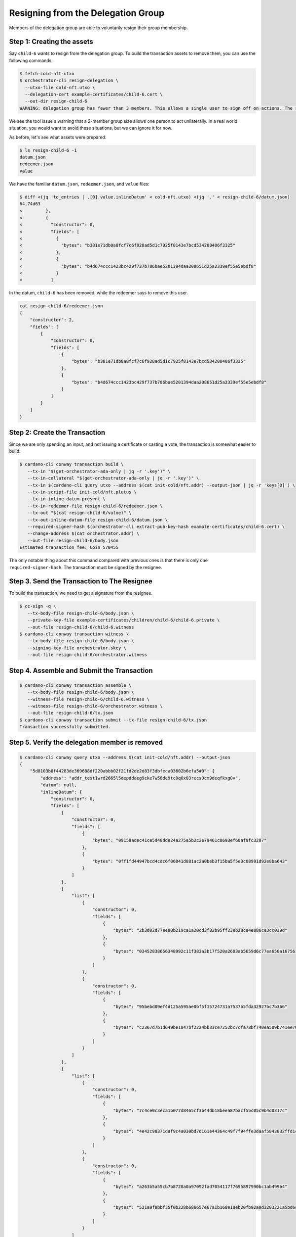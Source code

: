 .. _resign_delegation:

Resigning from the Delegation Group
===================================

Members of the delegation group are able to voluntarily resign their group
membership.

Step 1: Creating the assets
---------------------------

Say ``child-6`` wants to resign from the delegation group. To build the
transaction assets to remove them, you can use the following commands:

.. code-block:: bash

   $ fetch-cold-nft-utxo
   $ orchestrator-cli resign-delegation \
     --utxo-file cold-nft.utxo \
     --delegation-cert example-certificates/child-6.cert \
     --out-dir resign-child-6
   WARNING: delegation group has fewer than 3 members. This allows a single user to sign off on actions. The recommended minimum group size is 3.

We see the tool issue a warning that a 2-member group size allows one person to act unilaterally.
In a real world situation, you would want to avoid these situations, but we can ignore it for now.

As before, let's see what assets were prepared:

.. code-block:: bash

   $ ls resign-child-6 -1
   datum.json
   redeemer.json
   value

We have the familiar ``datum.json``, ``redeemer.json``, and ``value`` files:

.. code-block:: bash

   $ diff <(jq 'to_entries | .[0].value.inlineDatum' < cold-nft.utxo) <(jq '.' < resign-child-6/datum.json)
   64,74d63
   <         },
   <         {
   <           "constructor": 0,
   <           "fields": [
   <             {
   <               "bytes": "b381e71db0a8fcf7c6f928ad5d1c7925f8143e7bcd534208406f3325"
   <             },
   <             {
   <               "bytes": "b4d674ccc1423bc429f737b786bae5201394daa208651d25a2339ef55e5ebdf8"
   <             }
   <           ]

In the datum, ``child-6`` has been removed, while the redeemer says to remove
this user.


.. code-block:: bash

   cat resign-child-6/redeemer.json
   {
       "constructor": 2,
       "fields": [
           {
               "constructor": 0,
               "fields": [
                   {
                       "bytes": "b381e71db0a8fcf7c6f928ad5d1c7925f8143e7bcd534208406f3325"
                   },
                   {
                       "bytes": "b4d674ccc1423bc429f737b786bae5201394daa208651d25a2339ef55e5ebdf8"
                   }
               ]
           }
       ]
   }

Step 2: Create the Transaction
------------------------------

Since we are only spending an input, and not issuing a certificate or casting a
vote, the transaction is somewhat easier to build:

.. code-block:: bash

   $ cardano-cli conway transaction build \
      --tx-in "$(get-orchestrator-ada-only | jq -r '.key')" \
      --tx-in-collateral "$(get-orchestrator-ada-only | jq -r '.key')" \
      --tx-in $(cardano-cli query utxo --address $(cat init-cold/nft.addr) --output-json | jq -r 'keys[0]') \
      --tx-in-script-file init-cold/nft.plutus \
      --tx-in-inline-datum-present \
      --tx-in-redeemer-file resign-child-6/redeemer.json \
      --tx-out "$(cat resign-child-6/value)" \
      --tx-out-inline-datum-file resign-child-6/datum.json \
      --required-signer-hash $(orchestrator-cli extract-pub-key-hash example-certificates/child-6.cert) \
      --change-address $(cat orchestrator.addr) \
      --out-file resign-child-6/body.json
   Estimated transaction fee: Coin 570455

The only notable thing about this command compared with previous ones is that
there is only one ``required-signer-hash``. The transaction must be signed by
the resignee.

Step 3. Send the Transaction to The Resignee
--------------------------------------------

To build the transaction, we need to get a signature from the resignee.

.. code-block:: bash

   $ cc-sign -q \
      --tx-body-file resign-child-6/body.json \
      --private-key-file example-certificates/children/child-6/child-6.private \
      --out-file resign-child-6/child-6.witness
   $ cardano-cli conway transaction witness \
      --tx-body-file resign-child-6/body.json \
      --signing-key-file orchestrator.skey \
      --out-file resign-child-6/orchestrator.witness

Step 4. Assemble and Submit the Transaction
-------------------------------------------

.. code-block:: bash

   $ cardano-cli conway transaction assemble \
      --tx-body-file resign-child-6/body.json \
      --witness-file resign-child-6/child-6.witness \
      --witness-file resign-child-6/orchestrator.witness \
      --out-file resign-child-6/tx.json
   $ cardano-cli conway transaction submit --tx-file resign-child-6/tx.json
   Transaction successfully submitted.

Step 5. Verify the delegation member is removed
-----------------------------------------------

.. code-block:: bash

   $ cardano-cli conway query utxo --address $(cat init-cold/nft.addr) --output-json
   {
       "5d8103b8f44283de369688df220abbb02f21fd2de2d83f3dbfeca03602b6efa5#0": {
           "address": "addr_test1wrd2665l5depddaeg9cke7w58de9tc0q0x03recs9cm9deqfkxg0v",
           "datum": null,
           "inlineDatum": {
               "constructor": 0,
               "fields": [
                   {
                       "constructor": 0,
                       "fields": [
                           {
                               "bytes": "09159adec41ce5d48dde24a275a5b2c2e79461c8693ef60af9fc3207"
                           },
                           {
                               "bytes": "0ff1fd44947bcd4cdc6f06841d881ac2a0beb3f15ba5f5e3c08991d92e8ba643"
                           }
                       ]
                   },
                   {
                       "list": [
                           {
                               "constructor": 0,
                               "fields": [
                                   {
                                       "bytes": "2b3d02d77ee80b219ca1a20cd3f82b95ff23eb28ca4e886ce3cc039d"
                                   },
                                   {
                                       "bytes": "03452838656348992c11f383a3b17f520a2603ab5659d6c77ea650a1675610f4"
                                   }
                               ]
                           },
                           {
                               "constructor": 0,
                               "fields": [
                                   {
                                       "bytes": "95bebd09ef4d125a595ae0bf5f15724731a7537b5fda32927bc7b366"
                                   },
                                   {
                                       "bytes": "c2367d7b1d649be1847bf2224bb33ce7252bc7cfa73bf740ea589b741ee70e0d"
                                   }
                               ]
                           }
                       ]
                   },
                   {
                       "list": [
                           {
                               "constructor": 0,
                               "fields": [
                                   {
                                       "bytes": "7c4ce0c3eca1b077d8465cf3b44db18beea87bacf55c05c9b4d0317c"
                                   },
                                   {
                                       "bytes": "4e42c90371daf9c4a030bd7d161e44364c49f7f94ffe3daaf5843032ffd1c207"
                                   }
                               ]
                           },
                           {
                               "constructor": 0,
                               "fields": [
                                   {
                                       "bytes": "a263b5a55cb7b8728a0a97092fad7054117f7695897990bc1ab499b4"
                                   },
                                   {
                                       "bytes": "521a9f8bbf35f0b228b686657e67a1b168e10eb20fb92a0d3203221a5bd6db88"
                                   }
                               ]
                           }
                       ]
                   }
               ]
           },
           "inlineDatumhash": "862f5108240f4788a43e80bb16682b068ff46681197e7114fd1e2c9fc789d39a",
           "referenceScript": null,
           "value": {
               "c8aa0de384ad34d844dc479085c3ed00deb1306afb850a2cde6281f4": {
                   "": 1
               },
               "lovelace": 5000000
           }
       }
   }
